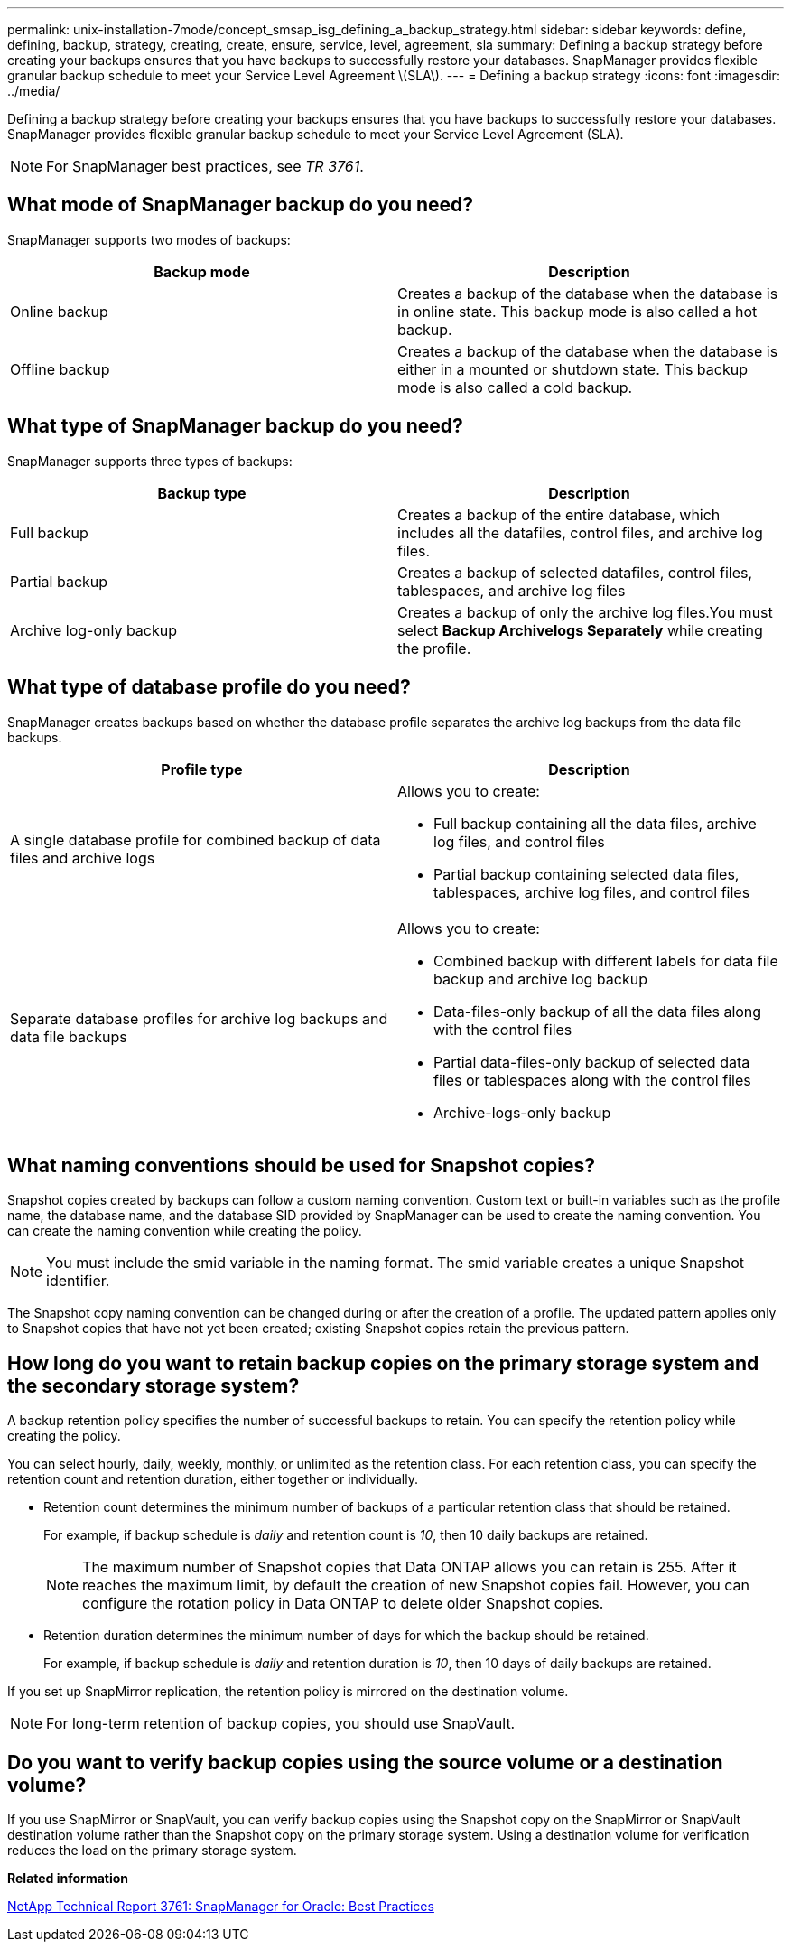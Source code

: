 ---
permalink: unix-installation-7mode/concept_smsap_isg_defining_a_backup_strategy.html
sidebar: sidebar
keywords: define, defining, backup, strategy, creating, create, ensure, service, level, agreement, sla
summary: Defining a backup strategy before creating your backups ensures that you have backups to successfully restore your databases. SnapManager provides flexible granular backup schedule to meet your Service Level Agreement \(SLA\).
---
= Defining a backup strategy
:icons: font
:imagesdir: ../media/

[.lead]
Defining a backup strategy before creating your backups ensures that you have backups to successfully restore your databases. SnapManager provides flexible granular backup schedule to meet your Service Level Agreement (SLA).

NOTE: For SnapManager best practices, see _TR 3761_.

== What mode of SnapManager backup do you need?

SnapManager supports two modes of backups:

[options="header"]
|===
| Backup mode| Description
a|
Online backup
a|
Creates a backup of the database when the database is in online state. This backup mode is also called a hot backup.
a|
Offline backup
a|
Creates a backup of the database when the database is either in a mounted or shutdown state. This backup mode is also called a cold backup.
|===

== What type of SnapManager backup do you need?

SnapManager supports three types of backups:

[options="header"]
|===
| Backup type| Description
a|
Full backup
a|
Creates a backup of the entire database, which includes all the datafiles, control files, and archive log files.
a|
Partial backup
a|
Creates a backup of selected datafiles, control files, tablespaces, and archive log files
a|
Archive log-only backup
a|
Creates a backup of only the archive log files.You must select *Backup Archivelogs Separately* while creating the profile.

|===

== What type of database profile do you need?

SnapManager creates backups based on whether the database profile separates the archive log backups from the data file backups.

[options="header"]
|===
| Profile type| Description
a|
A single database profile for combined backup of data files and archive logs
a|
Allows you to create:

* Full backup containing all the data files, archive log files, and control files
* Partial backup containing selected data files, tablespaces, archive log files, and control files

a|
Separate database profiles for archive log backups and data file backups
a|
Allows you to create:

* Combined backup with different labels for data file backup and archive log backup
* Data-files-only backup of all the data files along with the control files
* Partial data-files-only backup of selected data files or tablespaces along with the control files
* Archive-logs-only backup

|===

== What naming conventions should be used for Snapshot copies?

Snapshot copies created by backups can follow a custom naming convention. Custom text or built-in variables such as the profile name, the database name, and the database SID provided by SnapManager can be used to create the naming convention. You can create the naming convention while creating the policy.

NOTE: You must include the smid variable in the naming format. The smid variable creates a unique Snapshot identifier.

The Snapshot copy naming convention can be changed during or after the creation of a profile. The updated pattern applies only to Snapshot copies that have not yet been created; existing Snapshot copies retain the previous pattern.

== How long do you want to retain backup copies on the primary storage system and the secondary storage system?

A backup retention policy specifies the number of successful backups to retain. You can specify the retention policy while creating the policy.

You can select hourly, daily, weekly, monthly, or unlimited as the retention class. For each retention class, you can specify the retention count and retention duration, either together or individually.

* Retention count determines the minimum number of backups of a particular retention class that should be retained.
+
For example, if backup schedule is _daily_ and retention count is _10_, then 10 daily backups are retained.
+
NOTE: The maximum number of Snapshot copies that Data ONTAP allows you can retain is 255. After it reaches the maximum limit, by default the creation of new Snapshot copies fail. However, you can configure the rotation policy in Data ONTAP to delete older Snapshot copies.

* Retention duration determines the minimum number of days for which the backup should be retained.
+
For example, if backup schedule is _daily_ and retention duration is _10_, then 10 days of daily backups are retained.

If you set up SnapMirror replication, the retention policy is mirrored on the destination volume.

NOTE: For long-term retention of backup copies, you should use SnapVault.

== Do you want to verify backup copies using the source volume or a destination volume?

If you use SnapMirror or SnapVault, you can verify backup copies using the Snapshot copy on the SnapMirror or SnapVault destination volume rather than the Snapshot copy on the primary storage system. Using a destination volume for verification reduces the load on the primary storage system.

*Related information*

http://www.netapp.com/us/media/tr-3761.pdf[NetApp Technical Report 3761: SnapManager for Oracle: Best Practices]
